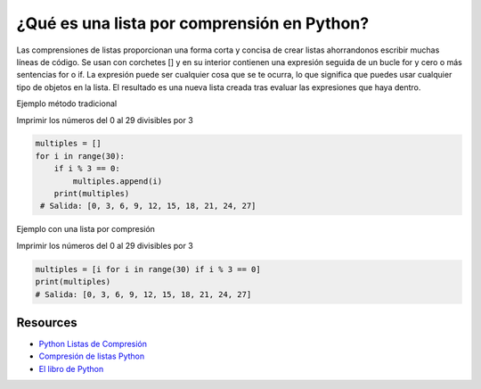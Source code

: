 ¿Qué es una lista por comprensión en Python?
============================================

Las comprensiones de listas proporcionan una forma corta y concisa de crear listas ahorrandonos escribir muchas líneas de código.
Se usan con corchetes [] y en su interior contienen una expresión seguida de un bucle for y cero o más sentencias for o if. 
La expresión puede ser cualquier cosa que se te ocurra, lo que significa que puedes usar cualquier tipo de objetos en la lista. 
El resultado es una nueva lista creada tras evaluar las expresiones que haya dentro.

Ejemplo método tradicional

Imprimir los números del 0 al 29 divisibles por 3

.. code-block:: python

    multiples = []
    for i in range(30):
        if i % 3 == 0:
            multiples.append(i)
        print(multiples)
     # Salida: [0, 3, 6, 9, 12, 15, 18, 21, 24, 27]

Ejemplo con una lista por compresión

Imprimir los números del 0 al 29 divisibles por 3

.. code-block:: python

    multiples = [i for i in range(30) if i % 3 == 0]
    print(multiples)
    # Salida: [0, 3, 6, 9, 12, 15, 18, 21, 24, 27]


Resources
---------
* `Python Listas de Compresión <https://www.learnpython.org/es/List%20Comprehensionsp>`_
* `Compresión de listas Python <https://docs.hektorprofe.net/python/funcionalidades-avanzadas/comprension-de-listas/>`_
* `El libro de Python <https://ellibrodepython.com/list-comprehension-python>`_